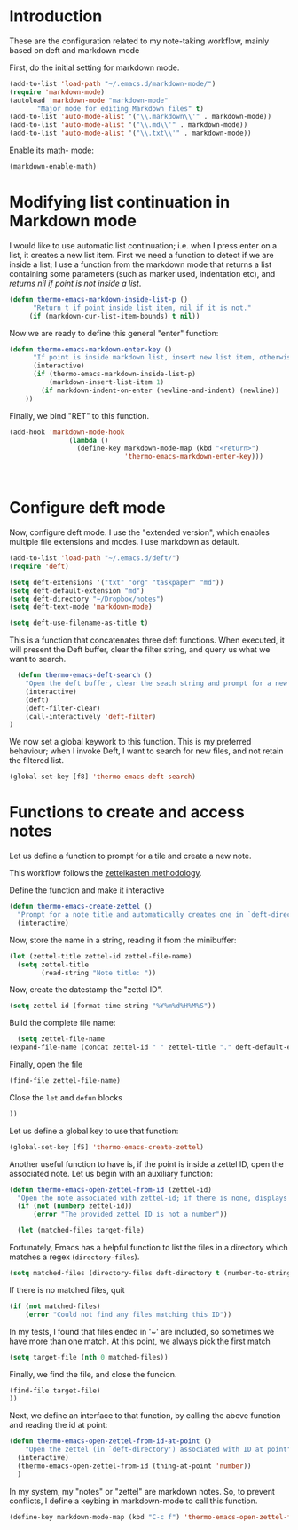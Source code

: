 * Introduction

These are the configuration related to my note-taking workflow, mainly based on deft and markdown mode

First, do the initial setting for markdown mode.

#+BEGIN_SRC emacs-lisp
(add-to-list 'load-path "~/.emacs.d/markdown-mode/")
(require 'markdown-mode)
(autoload 'markdown-mode "markdown-mode"
       "Major mode for editing Markdown files" t)
(add-to-list 'auto-mode-alist '("\\.markdown\\'" . markdown-mode))
(add-to-list 'auto-mode-alist '("\\.md\\'" . markdown-mode))
(add-to-list 'auto-mode-alist '("\\.txt\\'" . markdown-mode))
#+END_SRC

Enable its math- mode:

#+BEGIN_SRC emacs-lisp
(markdown-enable-math)
#+END_SRC

* Modifying list continuation in Markdown mode

I would like to use automatic list continuation; i.e. when I press enter on a list, it creates a new list item. First we need a function to detect if we are inside a list; I use a function from the markdown mode that returns a list containing some parameters (such as marker used, indentation etc), and /returns nil if point is not inside a list/.

#+BEGIN_SRC emacs-lisp
(defun thermo-emacs-markdown-inside-list-p ()
      "Return t if point inside list item, nil if it is not."
     (if (markdown-cur-list-item-bounds) t nil))
#+END_SRC

Now we are ready to define this general "enter" function:

#+BEGIN_SRC emacs-lisp
(defun thermo-emacs-markdown-enter-key ()
      "If point is inside markdown list, insert new list item, otherwise handle RET according to value of markdown-indent-on-enter"
      (interactive)
      (if (thermo-emacs-markdown-inside-list-p)
          (markdown-insert-list-item 1)
        (if markdown-indent-on-enter (newline-and-indent) (newline))
    ))
#+END_SRC    

Finally, we bind "RET" to this function.

#+BEGIN_SRC emacs-lisp
  (add-hook 'markdown-mode-hook
                 (lambda ()
                   (define-key markdown-mode-map (kbd "<return>")
                               'thermo-emacs-markdown-enter-key)))



#+END_SRC

* Configure deft mode

Now, configure deft mode. I use the "extended version", which enables multiple file extensions and modes. I use markdown as default.

#+BEGIN_SRC emacs-lisp
(add-to-list 'load-path "~/.emacs.d/deft/")
(require 'deft)

(setq deft-extensions '("txt" "org" "taskpaper" "md"))
(setq deft-default-extension "md")
(setq deft-directory "~/Dropbox/notes")
(setq deft-text-mode 'markdown-mode)

(setq deft-use-filename-as-title t)
#+END_SRC

This is a function that concatenates three deft functions. When executed, it will present the Deft buffer, clear the filter string, and query us what we want to search.

#+BEGIN_SRC emacs-lisp
  (defun thermo-emacs-deft-search ()
    "Open the deft buffer, clear the seach string and prompt for a new search string in minibuffer"
    (interactive)
    (deft)
    (deft-filter-clear)
    (call-interactively 'deft-filter)
)
#+END_SRC

We now set a global keywork to this function. This is my preferred behaviour; when I invoke Deft, I want to search for new files, and not retain the filtered list.

#+BEGIN_SRC emacs-lisp
(global-set-key [f8] 'thermo-emacs-deft-search)
#+END_SRC

* Functions to create and access notes

Let us define a function to prompt for a tile and create a new note.

This workflow follows the [[http://zettelkasten.de][zettelkasten methodology]].

Define the function and make it interactive

#+BEGIN_SRC emacs-lisp
  (defun thermo-emacs-create-zettel ()
    "Prompt for a note title and automatically creates one in `deft-directory', with a zettel ID appended to the file name, and `deft-default-extension' appended"
    (interactive)
#+END_SRC

Now, store the name in a string, reading it from the minibuffer:
#+BEGIN_SRC emacs-lisp
  (let (zettel-title zettel-id zettel-file-name)
    (setq zettel-title
          (read-string "Note title: "))
#+END_SRC

Now, create the datestamp the "zettel ID".

#+BEGIN_SRC emacs-lisp
  (setq zettel-id (format-time-string "%Y%m%d%H%M%S"))
#+END_SRC

Build the complete file name:

#+BEGIN_SRC emacs-lisp
    (setq zettel-file-name 
  (expand-file-name (concat zettel-id " " zettel-title "." deft-default-extension) deft-directory))
#+END_SRC

Finally, open the file

#+BEGIN_SRC emacs-lisp
  (find-file zettel-file-name)
#+END_SRC

Close the ~let~ and ~defun~ blocks
#+BEGIN_SRC emacs-lisp
))
#+END_SRC

Let us define a global key to use that function:

#+BEGIN_SRC emacs-lisp
(global-set-key [f5] 'thermo-emacs-create-zettel)
#+END_SRC


Another useful function to have is, if the point is inside a zettel ID, open the associated note. Let us begin with an auxiliary function:

#+BEGIN_SRC emacs-lisp
  (defun thermo-emacs-open-zettel-from-id (zettel-id)
    "Open the note associated with zettel-id; if there is none, displays an error message"
    (if (not (numberp zettel-id))
        (error "The provided zettel ID is not a number"))

    (let (matched-files target-file)
    
#+END_SRC

Fortunately, Emacs has a helpful function to list the files in a directory which matches a regex (~directory-files~).

#+BEGIN_SRC emacs-lisp
  (setq matched-files (directory-files deft-directory t (number-to-string zettel-id)))
#+END_SRC

If there is no matched files, quit

#+BEGIN_SRC emacs-lisp
  (if (not matched-files)
      (error "Could not find any files matching this ID"))
#+END_SRC


In my tests, I found that files ended in '~' are included, so sometimes we have more than one match. At this point, we always pick the first match

#+BEGIN_SRC emacs-lisp
(setq target-file (nth 0 matched-files))
#+END_SRC

Finally, we find the file, and close the funcion.

#+BEGIN_SRC emacs-lisp
(find-file target-file)
))

#+END_SRC

Next, we define an interface to that function, by calling the above function and reading the id at point:

#+BEGIN_SRC emacs-lisp
    (defun thermo-emacs-open-zettel-from-id-at-point ()
        "Open the zettel (in `deft-directory') associated with ID at point"
      (interactive)
      (thermo-emacs-open-zettel-from-id (thing-at-point 'number))
      )
#+END_SRC

In my system, my "notes" or "zettel" are markdown notes. So, to prevent conflicts, I define a keybing in markdown-mode to call this function.

#+BEGIN_SRC emacs-lisp
  (define-key markdown-mode-map (kbd "C-c f") 'thermo-emacs-open-zettel-from-id-at-point)
#+END_SRC
